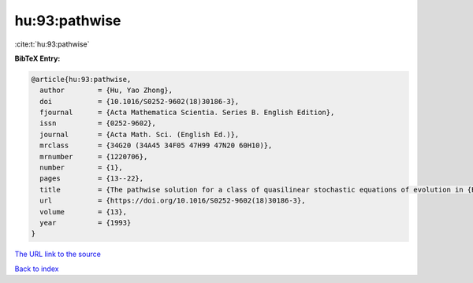 hu:93:pathwise
==============

:cite:t:`hu:93:pathwise`

**BibTeX Entry:**

.. code-block:: bibtex

   @article{hu:93:pathwise,
     author        = {Hu, Yao Zhong},
     doi           = {10.1016/S0252-9602(18)30186-3},
     fjournal      = {Acta Mathematica Scientia. Series B. English Edition},
     issn          = {0252-9602},
     journal       = {Acta Math. Sci. (English Ed.)},
     mrclass       = {34G20 (34A45 34F05 47H99 47N20 60H10)},
     mrnumber      = {1220706},
     number        = {1},
     pages         = {13--22},
     title         = {The pathwise solution for a class of quasilinear stochastic equations of evolution in {B}anach space. {III}},
     url           = {https://doi.org/10.1016/S0252-9602(18)30186-3},
     volume        = {13},
     year          = {1993}
   }
`The URL link to the source <https://doi.org/10.1016/S0252-9602(18)30186-3>`_


`Back to index <../By-Cite-Keys.html>`_
